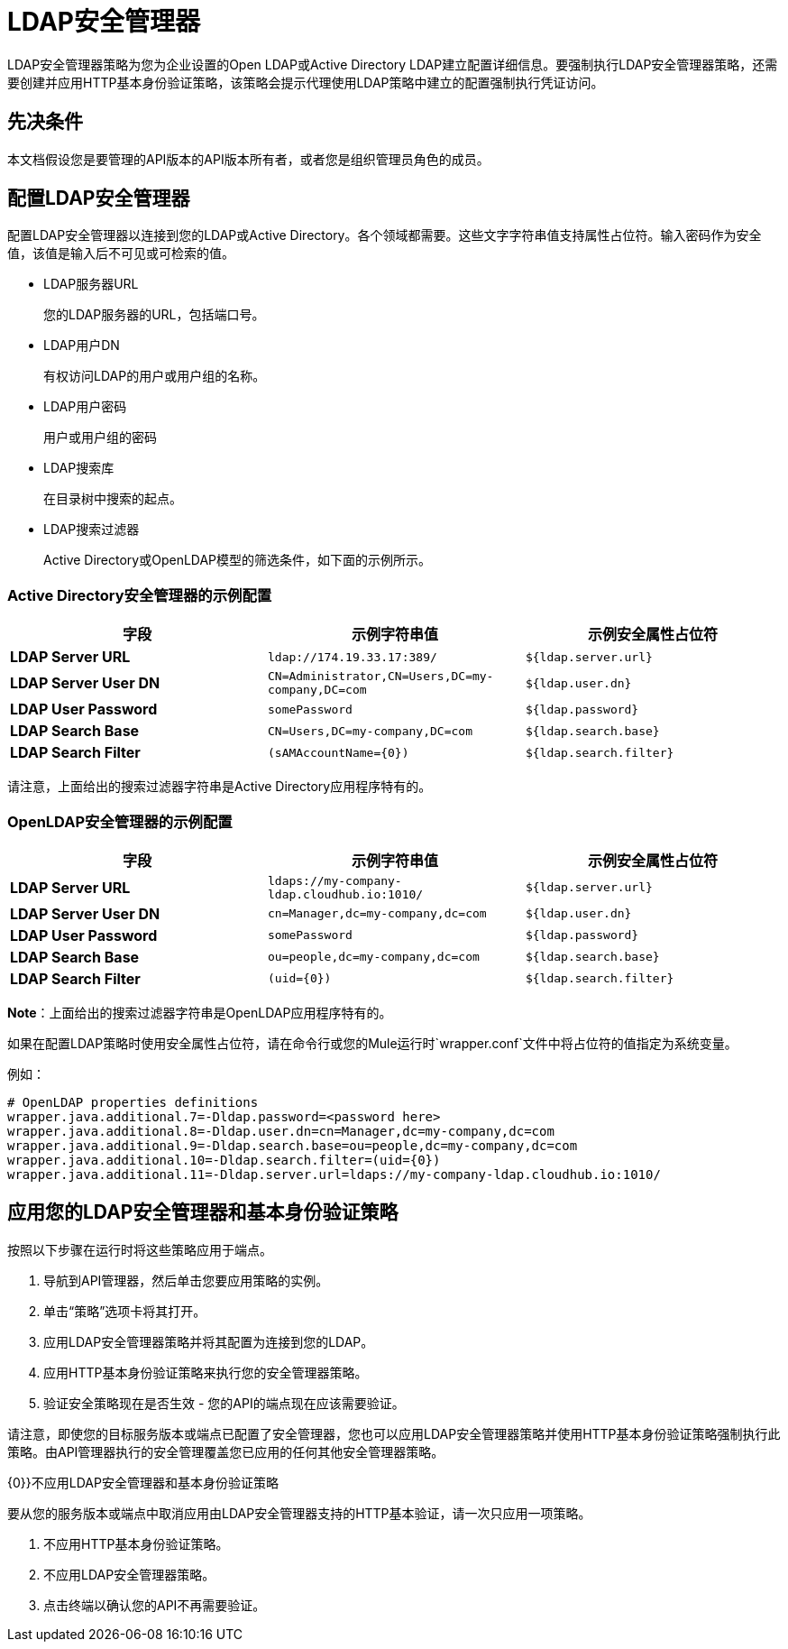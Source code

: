 =  LDAP安全管理器
:keywords: ldap, api, gateway, authentication, http, security

LDAP安全管理器策略为您为企业设置的Open LDAP或Active Directory LDAP建立配置详细信息。要强制执行LDAP安全管理器策略，还需要创建并应用HTTP基本身份验证策略，该策略会提示代理使用LDAP策略中建立的配置强制执行凭证访问。

== 先决条件

本文档假设您是要管理的API版本的API版本所有者，或者您是组织管理员角色的成员。

== 配置LDAP安全管理器

配置LDAP安全管理器以连接到您的LDAP或Active Directory。各个领域都需要。这些文字字符串值支持属性占位符。输入密码作为安全值，该值是输入后不可见或可检索的值。


*  LDAP服务器URL
+
您的LDAP服务器的URL，包括端口号。

*  LDAP用户DN
+
有权访问LDAP的用户或用户组的名称。
+
*  LDAP用户密码
+
用户或用户组的密码
+
*  LDAP搜索库
+
在目录树中搜索的起点。
+
*  LDAP搜索过滤器
+
Active Directory或OpenLDAP模型的筛选条件，如下面的示例所示。


===  Active Directory安全管理器的示例配置

[%header,cols="3*a"]
|===
|字段 |示例字符串值 |示例安全属性占位符
| *LDAP Server URL*  | `ldap://174.19.33.17:389/`  | `${ldap.server.url}`
| *LDAP Server User DN*  | `CN=Administrator,CN=Users,DC=my-company,DC=com`  | `${ldap.user.dn}`
| *LDAP User Password*  | `somePassword`  | `${ldap.password}`
| *LDAP Search Base*  | `CN=Users,DC=my-company,DC=com`  | `${ldap.search.base}`
| *LDAP Search Filter*  | `(sAMAccountName={0})`  | `${ldap.search.filter}`
|===

请注意，上面给出的搜索过滤器字符串是Active Directory应用程序特有的。

===  OpenLDAP安全管理器的示例配置

[%header,cols="3*a"]
|===
|字段 |示例字符串值 |示例安全属性占位符
| *LDAP Server URL*  | `ldaps://my-company-ldap.cloudhub.io:1010/`  | `${ldap.server.url}`
| *LDAP Server User DN*  | `cn=Manager,dc=my-company,dc=com`  | `${ldap.user.dn}`
| *LDAP User Password*  | `somePassword`  | `${ldap.password}`
| *LDAP Search Base*  | `ou=people,dc=my-company,dc=com`  | `${ldap.search.base}`
| *LDAP Search Filter*  | `(uid={0})`  | `${ldap.search.filter}`
|===

*Note*：上面给出的搜索过滤器字符串是OpenLDAP应用程序特有的。


如果在配置LDAP策略时使用安全属性占位符，请在命令行或您的Mule运行时`wrapper.conf`文件中将占位符的值指定为系统变量。

例如：

[source, code, linenums]
----
# OpenLDAP properties definitions
wrapper.java.additional.7=-Dldap.password=<password here>
wrapper.java.additional.8=-Dldap.user.dn=cn=Manager,dc=my-company,dc=com
wrapper.java.additional.9=-Dldap.search.base=ou=people,dc=my-company,dc=com
wrapper.java.additional.10=-Dldap.search.filter=(uid={0})
wrapper.java.additional.11=-Dldap.server.url=ldaps://my-company-ldap.cloudhub.io:1010/
----



== 应用您的LDAP安全管理器和基本身份验证策略

按照以下步骤在运行时将这些策略应用于端点。

. 导航到API管理器，然后单击您要应用策略的实例。
. 单击“策略”选项卡将其打开。
. 应用LDAP安全管理器策略并将其配置为连接到您的LDAP。
. 应用HTTP基本身份验证策略来执行您的安全管理器策略。
. 验证安全策略现在是否生效 - 您的API的端点现在应该需要验证。


请注意，即使您的目标服务版本或端点已配置了安全管理器，您也可以应用LDAP安全管理器策略并使用HTTP基本身份验证策略强制执行此策略。由API管理器执行的安全管理覆盖您已应用的任何其他安全管理器策略。

{0}}不应用LDAP安全管理器和基本身份验证策略

要从您的服务版本或端点中取消应用由LDAP安全管理器支持的HTTP基本验证，请一次只应用一项策略。

. 不应用HTTP基本身份验证策略。
. 不应用LDAP安全管理器策略。
. 点击终端以确认您的API不再需要验证。
